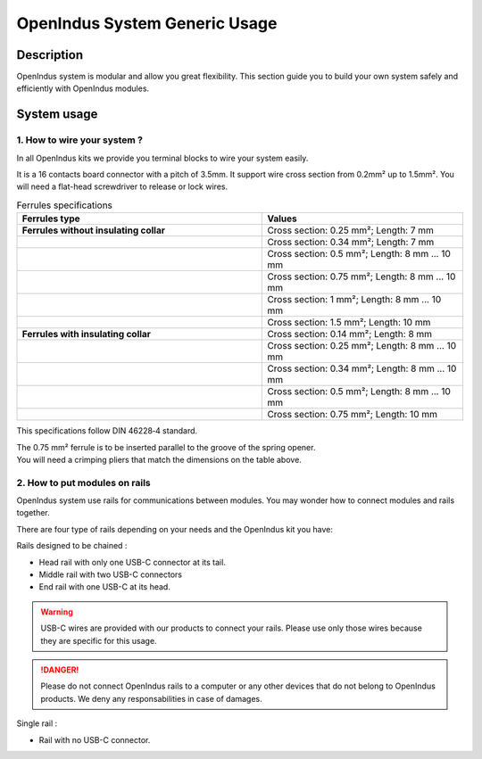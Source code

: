 .. _usage_s:

OpenIndus System Generic Usage
==============================

Description
-----------

OpenIndus system is modular and allow you great flexibility. This section guide you to build your own system safely and efficiently with OpenIndus modules.


System usage
------------

1. How to wire your system ?
****************************

In all OpenIndus kits we provide you terminal blocks to wire your system easily.

.. image:: ../_static/bornier.png
    :width: 200
    :alt: Terminal block
    :align: center

It is a 16 contacts board connector with a pitch of 3.5mm. It support wire cross section from 0.2mm² up to 1.5mm².
You will need a flat-head screwdriver to release or lock wires.

.. list-table:: Ferrules specifications
   :widths: 55 45
   :header-rows: 1

   * - **Ferrules type**
     - Values
   * - **Ferrules without insulating collar**
     - Cross section: 0.25 mm²; Length: 7 mm 
   * - 
     - Cross section: 0.34 mm²; Length: 7 mm 
   * - 
     - Cross section: 0.5 mm²; Length: 8 mm ... 10 mm 
   * - 
     - Cross section: 0.75 mm²; Length: 8 mm ... 10 mm 
   * - 
     - Cross section: 1 mm²; Length: 8 mm ... 10 mm 
   * - 
     - Cross section: 1.5 mm²; Length: 10 mm 

   * - **Ferrules with insulating collar**
     - Cross section: 0.14 mm²; Length: 8 mm
   * - 
     - Cross section: 0.25 mm²; Length: 8 mm ... 10 mm
   * - 
     - Cross section: 0.34 mm²; Length: 8 mm ... 10 mm
   * - 
     - Cross section: 0.5 mm²; Length: 8 mm ... 10 mm
   * - 
     - Cross section: 0.75 mm²; Length: 10 mm

This specifications follow DIN 46228‑4 standard.

| The 0.75 mm² ferrule is to be inserted parallel to the groove of the spring opener.
| You will need a crimping pliers that match the dimensions on the table above.

2. How to put modules on rails 
******************************

OpenIndus system use rails for communications between modules. You may wonder how to connect modules and rails together.

.. image:: ../_static/systeme_rail.png
    :width: 500
    :alt: Terminal block
    :align: center

| There are four type of rails depending on your needs and the OpenIndus kit you have:

Rails designed to be chained : 

- Head rail with only one USB-C connector at its tail. 
- Middle rail with two USB-C connectors
- End rail with one USB-C at its head.

.. warning:: USB-C wires are provided with our products to connect your rails. Please use only those wires because they are specific for this usage.

.. DANGER:: Please do not connect OpenIndus rails to a computer or any other devices that do not belong to OpenIndus products. We deny any responsabilities in case of damages.

Single rail :

- Rail with no USB-C connector.

